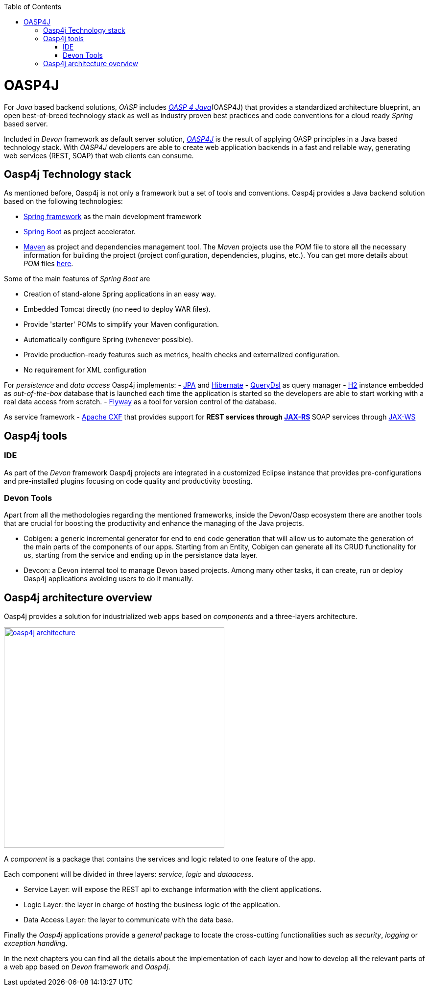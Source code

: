 :toc: macro
toc::[]

= OASP4J

For _Java_ based backend solutions, _OASP_ includes http://oasp.github.io/oasp4j_content/oasp4j_overview.html[_OASP 4 Java_](OASP4J) that provides a standardized architecture blueprint, an open best-of-breed technology stack as well as industry proven best practices and code conventions for a cloud ready _Spring_ based server.

Included in _Devon_ framework as default server solution, https://github.com/oasp/oasp4j[_OASP4J_] is the result of applying OASP principles in a Java based technology stack. With _OASP4J_ developers are able to create web application backends in a fast and reliable way, generating web services (REST, SOAP) that web clients can consume.

== Oasp4j Technology stack

As mentioned before, Oasp4j is not only a framework but a set of tools and conventions. Oasp4j provides a Java backend solution based on the following technologies:

- https://spring.io/[Spring framework] as the main development framework

- https://projects.spring.io/spring-boot/[Spring Boot] as project accelerator.

- https://maven.apache.org/[Maven] as project and dependencies management tool. The _Maven_ projects use the _POM_ file to store all the necessary information for building the project (project configuration, dependencies, plugins, etc.). You can get more details about _POM_ files https://maven.apache.org/pom.html#What_is_the_POM[here].


Some of the main features of _Spring Boot_ are

- Creation of stand-alone Spring applications in an easy way.

- Embedded Tomcat directly (no need to deploy WAR files).

- Provide 'starter' POMs to simplify your Maven configuration.

- Automatically configure Spring (whenever possible).

- Provide production-ready features such as metrics, health checks and externalized configuration.

- No requirement for XML configuration

For _persistence_ and _data access_ Oasp4j implements:
- https://en.wikipedia.org/wiki/Java_Persistence_API[JPA] and http://hibernate.org/[Hibernate]
- http://www.querydsl.com/[QueryDsl] as query manager
- http://www.h2database.com/html/main.html[H2] instance embedded as _out-of-the-box_ database that is launched each time the application is started so the developers are able to start working with a real data access from scratch.
- https://flywaydb.org/[Flyway] as a tool for version control of the database.

As service framework
- http://cxf.apache.org/[Apache CXF] that provides support for
** REST services through https://en.wikipedia.org/wiki/Java_API_for_RESTful_Web_Services[JAX-RS]
** SOAP services through https://en.wikipedia.org/wiki/Java_API_for_XML_Web_Services[JAX-WS]

== Oasp4j tools

=== IDE
As part of the _Devon_ framework Oasp4j projects are integrated in a customized Eclipse instance that provides pre-configurations and pre-installed plugins focusing on code quality and productivity boosting.

=== Devon Tools
Apart from all the methodologies regarding the mentioned frameworks, inside the Devon/Oasp ecosystem there are another tools that are crucial for boosting the productivity and enhance the managing of the Java projects.

- Cobigen: a generic incremental generator for end to end code generation that will allow us to automate the generation of the main parts of the components of our apps. Starting from an Entity, Cobigen can generate all its CRUD functionality for us, starting from the service and ending up in the persistance data layer.

- Devcon: a Devon internal tool to manage Devon based projects. Among many other tasks, it can create, run or deploy Oasp4j applications avoiding users to do it manually.

== Oasp4j architecture overview

Oasp4j provides a solution for industrialized web apps based on _components_ and a three-layers architecture.

image::images/oasp4j/1.Overview/oasp4j_architecture.png[,width="450", link="images/oasp4j/1.Overview/oasp4j_architecture.png"]

A _component_ is a package that contains the services and logic related to one feature of the app.

Each component will be divided in three layers: _service_, _logic_ and _dataacess_.

- Service Layer: will expose the REST api to exchange information with the client applications.

- Logic Layer: the layer in charge of hosting the business logic of the application.

- Data Access Layer: the layer to communicate with the data base.

Finally the _Oasp4j_ applications provide a _general_ package to locate the cross-cutting functionalities such as _security_, _logging_ or _exception handling_.

In the next chapters you can find all the details about the implementation of each layer and how to develop all the relevant parts of a web app based on _Devon_ framework and _Oasp4j_.